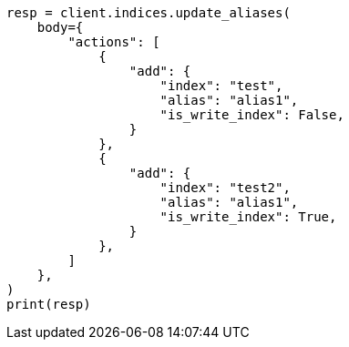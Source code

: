 // indices/aliases.asciidoc:456

[source, python]
----
resp = client.indices.update_aliases(
    body={
        "actions": [
            {
                "add": {
                    "index": "test",
                    "alias": "alias1",
                    "is_write_index": False,
                }
            },
            {
                "add": {
                    "index": "test2",
                    "alias": "alias1",
                    "is_write_index": True,
                }
            },
        ]
    },
)
print(resp)
----